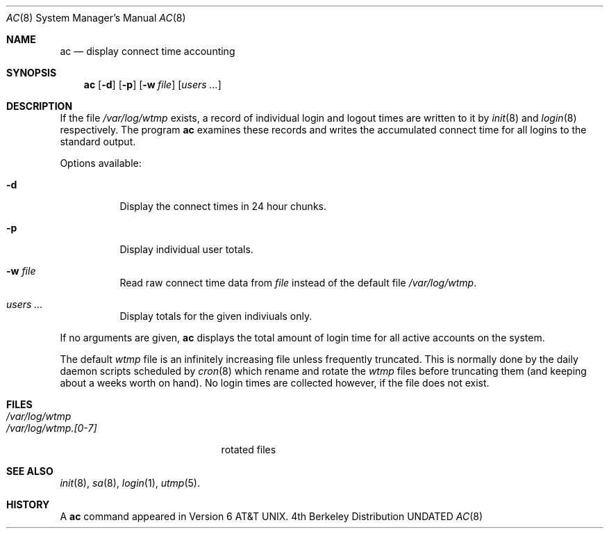 .\" Copyright (c) 1980, 1991, 1993
.\"	The Regents of the University of California.  All rights reserved.
.\"
.\" %sccs.include.redist.man%
.\"
.\"     @(#)ac.8	8.1 (Berkeley) %G%
.\"
.Dd 
.Dt AC 8
.Os BSD 4
.Sh NAME
.Nm ac
.Nd display connect time accounting
.Sh SYNOPSIS
.Nm ac
.Op Fl d
.Op Fl p
.Op Fl w Ar file
.Op Ar users ...
.Sh DESCRIPTION
If the file
.Pa /var/log/wtmp
exists,
a record of individual
login and logout times are written to it by
.Xr init 8
and
.Xr login 8
respectively.
The program
.Nm ac
examines these
records and writes the accumulated connect time for all logins to the
standard output.
.Pp
Options available:
.Bl -tag -width people
.It Fl d
Display the connect times in 24 hour chunks.
.It Fl p
Display individual user totals.
.It Fl w Ar file
Read raw connect time data from
.Ar file
instead of the default file
.Pa /var/log/wtmp .
.It Ar users ...
Display totals for the given indiviuals
only.
.El
.Pp
If no arguments are given,
.Nm
displays the total amount of login time for all active accounts on the
system.
.Pp
The default
.Pa wtmp
file is an infinitely increasing file
unless frequently truncated.  This is normally
done by the daily daemon scripts scheduled by
.Xr cron 8
which rename and rotate the
.Pa wtmp
files before truncating them (and keeping about a weeks worth on hand).
No login times are collected however, if the file does not exist.
.Sh FILES
.Bl -tag -width /var/log/wtmp.[0-7] -compact
.It Pa /var/log/wtmp
.It Pa /var/log/wtmp.[0-7]
rotated files
.El
.Sh SEE ALSO
.Xr init 8 ,
.Xr sa 8 ,
.Xr login 1 ,
.Xr utmp 5 .
.Sh HISTORY
A
.Nm
command appeared in Version 6 AT&T UNIX.
